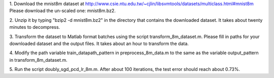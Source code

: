 1. Download the mnist8m dataset at 
http://www.csie.ntu.edu.tw/~cjlin/libsvmtools/datasets/multiclass.html#mnist8m
Please download the un-scaled one: mnist8m.bz2.

2. Unzip it by typing "bzip2 -d mnist8m.bz2" in the directory that contains the downloaded dataset. 
It takes about twenty minutes to decompress.

3. Transform the dataset to Matlab format batches using the script
transform_8m_dataset.m. Please fill in paths for your downloaded dataset and
the output files. It takes about an hour to transform the data.

4. Modify the path variable train_datapath_pattern in preprocess_8m_data.m to
the same as the variable output_pattern in transform_8m_dataset.m.

5. Run the script doubly_sgd_pcd_lr_8m.m. After about 100 iterations, the test error 
should reach about 0.73%.
